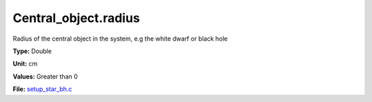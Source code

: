 Central_object.radius
=====================
Radius of the central object in the system, e.g the white dwarf or black hole

**Type:** Double

**Unit:** cm

**Values:** Greater than 0

**File:** `setup_star_bh.c <https://github.com/agnwinds/python/blob/master/source/setup_star_bh.c>`_


